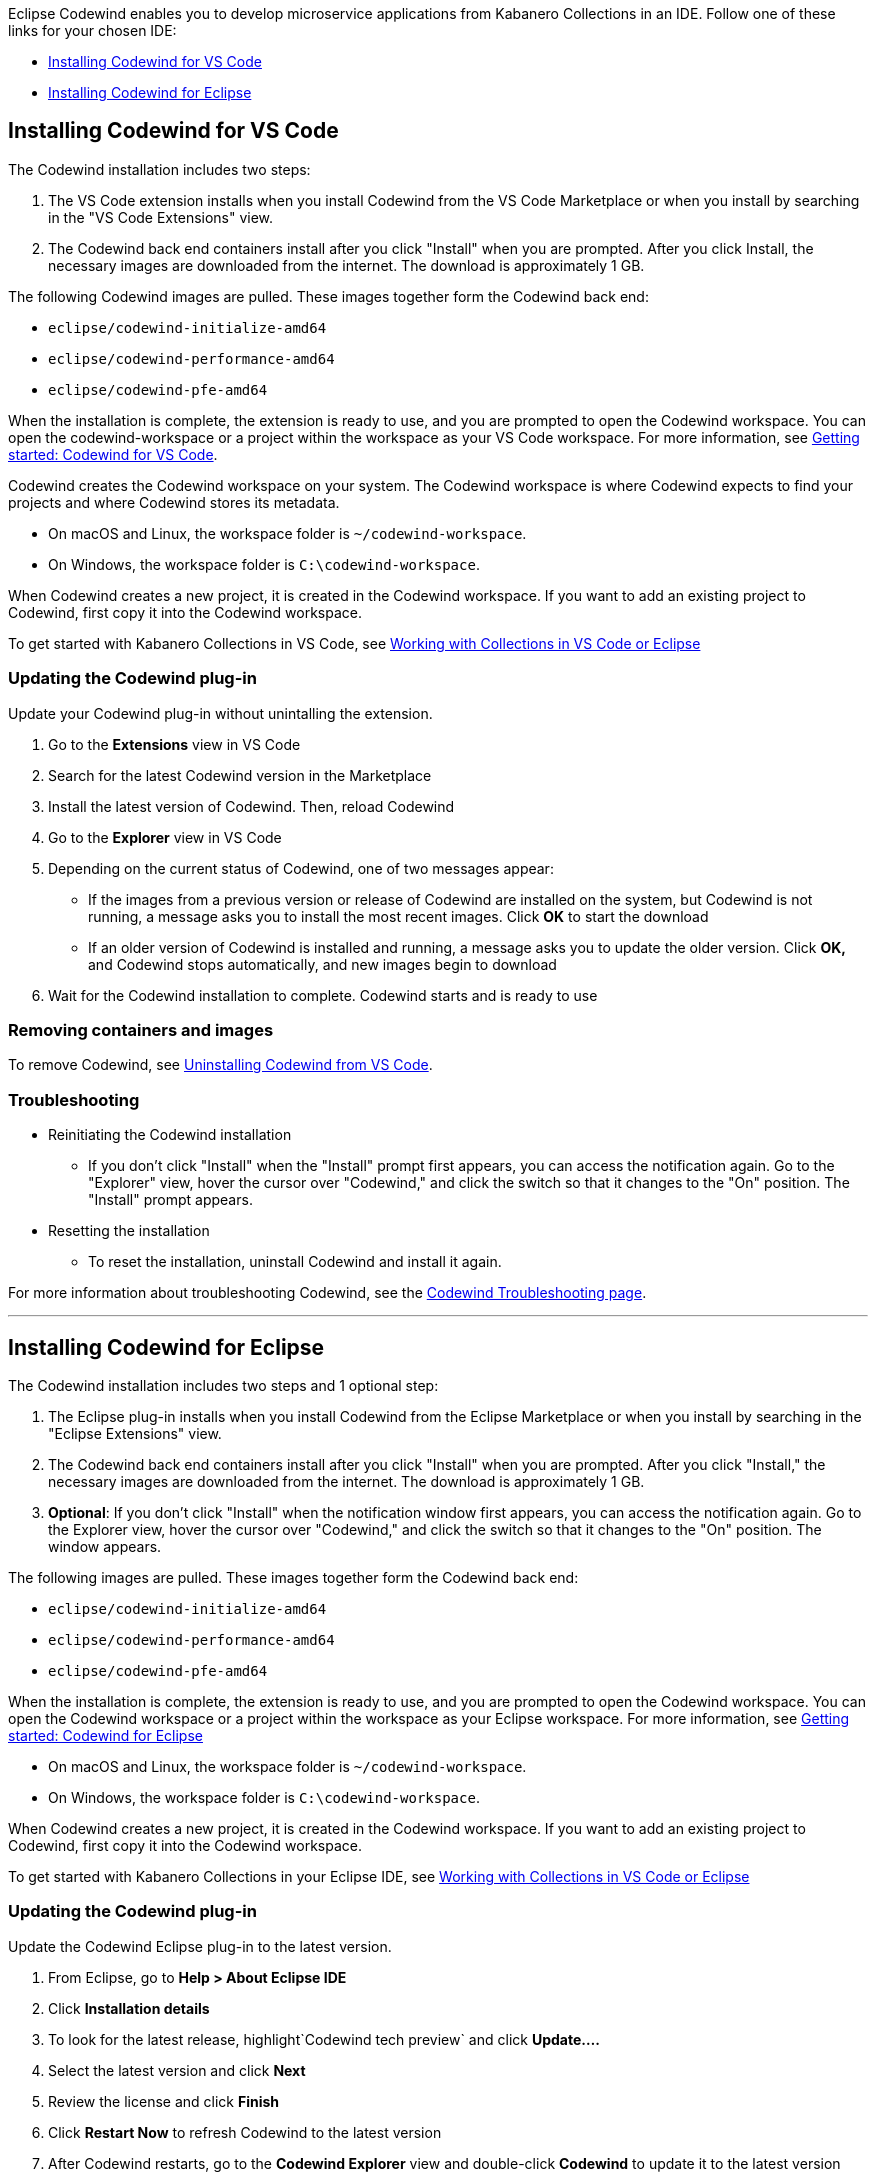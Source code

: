 :page-layout: doc
:page-doc-category: Installation
:page-title: Installing Codewind in VS Code or Eclipse
:linkattrs:
:sectanchors:
Eclipse Codewind enables you to develop microservice applications from Kabanero Collections in an IDE. Follow one of these
links for your chosen IDE:

- link:installing-dev-tools.html#installing-codewind-for-vs-code[Installing Codewind for VS Code]
- link:installing-dev-tools.html#installing-codewind-for-eclipse[Installing Codewind for Eclipse]

== Installing Codewind for VS Code
The Codewind installation includes two steps:

. The VS Code extension installs when you install Codewind from the VS Code Marketplace or when you install by searching in the "VS Code Extensions" view.
. The Codewind back end containers install after you click "Install" when you are prompted. After you click Install, the necessary images are downloaded from the internet. The download is approximately 1 GB.

The following Codewind images are pulled. These images together form the Codewind back end:

* `eclipse/codewind-initialize-amd64`
* `eclipse/codewind-performance-amd64`
* `eclipse/codewind-pfe-amd64`

When the installation is complete, the extension is ready to use, and you are prompted to open the Codewind workspace. You can open the codewind-workspace or a project within the workspace as your
VS Code workspace. For more information, see https://www.eclipse.org/codewind/mdt-vsc-getting-started.html[Getting started: Codewind for VS Code, window="_blank"].

Codewind creates the Codewind workspace on your system. The Codewind workspace is where Codewind expects to find your projects and where Codewind stores its metadata.

* On macOS and Linux, the workspace folder is `~/codewind-workspace`.
* On Windows, the workspace folder is `C:\codewind-workspace`.

When Codewind creates a new project, it is created in the Codewind workspace. If you want to add an existing project to Codewind, first copy it into the Codewind workspace.

To get started with Kabanero Collections in VS Code, see link:codewind-kabanero-collections.html[Working with Collections in VS Code or Eclipse]


=== Updating the Codewind plug-in
Update your Codewind plug-in without unintalling the extension.

. Go to the *Extensions* view in VS Code
. Search for the latest Codewind version in the Marketplace
. Install the latest version of Codewind. Then, reload Codewind
. Go to the *Explorer* view in VS Code
. Depending on the current status of Codewind, one of two messages appear:
* If the images from a previous version or release of Codewind are installed on the system, but Codewind is not running, a message asks you to install the most recent images. Click *OK* to start the download
* If an older version of Codewind is installed and running, a message asks you to update the older version. Click *OK,* and Codewind stops automatically, and new images begin to download
. Wait for the Codewind installation to complete. Codewind starts and is ready to use

=== Removing containers and images
To remove Codewind, see https://www.eclipse.org/codewind/mdt-vsc-uninstall.html[Uninstalling Codewind from VS Code, window="_blank"].

=== Troubleshooting

* Reinitiating the Codewind installation
** If you don't click "Install" when the "Install" prompt first appears, you can access the notification again.
Go to the "Explorer" view, hover the cursor over "Codewind," and click the switch so that it changes to the "On" position.
The "Install" prompt appears.

* Resetting the installation
** To reset the installation, uninstall Codewind and install it again.

For more information about troubleshooting Codewind, see the https://www.eclipse.org/codewind/troubleshooting.html[Codewind Troubleshooting page, window="_blank"].

'''

== Installing Codewind for Eclipse
The Codewind installation includes two steps and 1 optional step:

. The Eclipse plug-in installs when you install Codewind from the Eclipse Marketplace or when you install by searching in the "Eclipse Extensions" view.
. The Codewind back end containers install after you click "Install" when you are prompted. After you click "Install," the necessary images are downloaded from the internet. The download is approximately 1 GB.
. *Optional*: If you don't click "Install" when the notification window first appears, you can access the notification again. Go to the Explorer view, hover the cursor over "Codewind," and click the switch so that it changes to the "On" position. The window appears.

The following images are pulled. These images together form the Codewind back end:

* `eclipse/codewind-initialize-amd64`
* `eclipse/codewind-performance-amd64`
* `eclipse/codewind-pfe-amd64`

When the installation is complete, the extension is ready to use, and you are prompted to open the Codewind workspace.
You can open the Codewind workspace or a project within the workspace as your Eclipse workspace. For more information,
see https://www.eclipse.org/codewind/mdteclipsegettingstarted.html[Getting started: Codewind for Eclipse, window="_blank"]

* On macOS and Linux, the workspace folder is `~/codewind-workspace`.
* On Windows, the workspace folder is `C:\codewind-workspace`.

When Codewind creates a new project, it is created in the Codewind workspace. If you want to add an existing project to Codewind, first copy it into the Codewind workspace.

To get started with Kabanero Collections in your Eclipse IDE, see link:codewind-kabanero-collections.html[Working with Collections in VS Code or Eclipse]

=== Updating the Codewind plug-in
Update the Codewind Eclipse plug-in to the latest version.

. From Eclipse, go to *Help > About Eclipse IDE*
. Click *Installation details*
. To look for the latest release, highlight`Codewind tech preview` and click *Update....*
. Select the latest version and click *Next*
. Review the license and click *Finish*
. Click *Restart Now* to refresh Codewind to the latest version
. After Codewind restarts, go to the *Codewind Explorer* view and double-click *Codewind* to update it to the latest version
. Click *OK* in the *Codewind Update* window that states that the older version of Codewind will be removed, and the newer version will be started
. After Codewind updates, the *Codewind Explorer* view appears with your projects

=== Removing containers and images
To remove Codewind, see https://www.eclipse.org/codewind/mdteclipseuninstall.html[Uninstalling Codewind from Eclipse, window="_blank"].

=== Troubleshooting
To troubleshoot Codewind, see the https://www.eclipse.org/codewind/troubleshooting.html[Codewind Troubleshooting page, window="_blank"].
